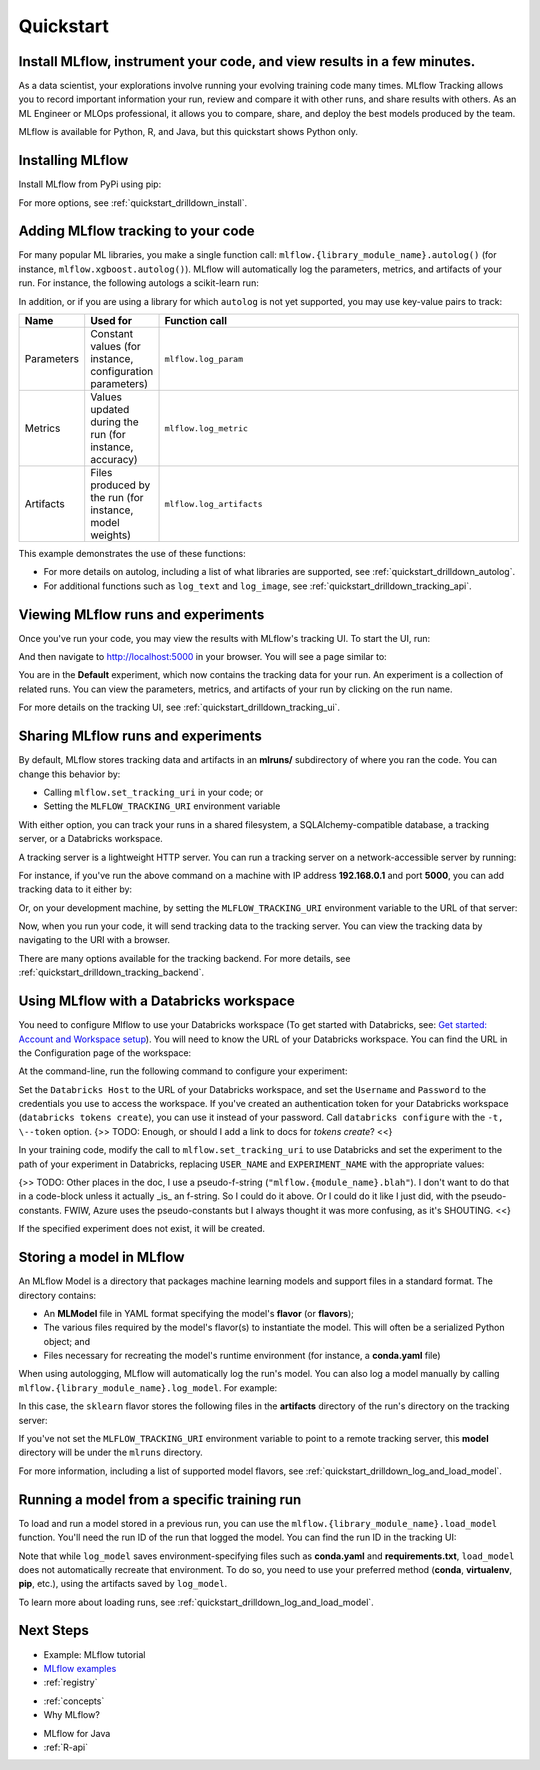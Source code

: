 .. _quickstart:

Quickstart
==========

Install MLflow, instrument your code, and view results in a few minutes.
--------------------------------------------------------------------------------

As a data scientist, your explorations involve running your evolving training code many times. MLflow Tracking allows you to record important information your run, review and compare it with other runs, and share results with others. As an ML Engineer or MLOps professional, it allows you to compare, share, and deploy the best models produced by the team. 

.. image:: _static/images/quickstart_tracking_overview.png
    :width: 800px
    :align: center

MLflow is available for Python, R, and Java, but this quickstart shows Python only.

..
    - For a quickstart in R, see :ref:`quickstart_r`.
    - For a quicstart in Java, see :ref:`quickstart_java`.
    Task: https://databricks.atlassian.net/browse/DOC-8674?atlOrigin=eyJpIjoiNjg5ZmYxODUzNjYxNDQzY2FjYTUxMTYyMDE4ZWFjNGQiLCJwIjoiaiJ9



Installing MLflow
-----------------

Install MLflow from PyPi using pip:

.. code-section::

    .. code-block:: shell

        pip install mlflow

For more options, see :ref:`quickstart_drilldown_install`. 

Adding MLflow tracking to your code
-----------------------------------

For many popular ML libraries, you make a single function call: ``mlflow.{library_module_name}.autolog()`` (for instance, ``mlflow.xgboost.autolog()``). MLflow will automatically log the parameters, metrics, and artifacts of your run. For instance, the following autologs a scikit-learn run:

.. code-section::

    .. code-block:: python

        import mlflow

        from sklearn.model_selection import train_test_split
        from sklearn.datasets import load_diabetes
        from sklearn.ensemble import RandomForestRegressor

        mlflow.sklearn.autolog()

        db = load_diabetes()
        X_train, X_test, y_train, y_test = train_test_split(db.data, db.target)

        # Create and train models.
        rf = RandomForestRegressor(n_estimators=100, max_depth=6, max_features=3)
        rf.fit(X_train, y_train)

        # Use the model to make predictions on the test dataset.
        predictions = rf.predict(X_test)

In addition, or if you are using a library for which ``autolog`` is not yet supported, you may use key-value pairs to track:

.. list-table::
   :widths: 10 10 80 
   :header-rows: 1

   * - Name
     - Used for
     - Function call
   * - Parameters
     - Constant values (for instance, configuration parameters)
     - ``mlflow.log_param``
   * - Metrics
     - Values updated during the run (for instance, accuracy)
     - ``mlflow.log_metric``
   * - Artifacts
     - Files produced by the run (for instance, model weights)
     - ``mlflow.log_artifacts``

This example demonstrates the use of these functions:

.. code-section::
    .. code-block:: python

        import os
        from random import random, randint
        from mlflow import log_metric, log_param, log_artifacts

        if __name__ == "__main__":
            # Log a parameter (key-value pair)
            log_param("config_value", randint(0, 100))

            # Log a metric; metrics can be updated throughout the run
            log_metric("accuracy", random() / 2.0)
            log_metric("accuracy", random() + 0.1)
            log_metric("accuracy", random() + 0.2)

            # Log an artifact (output file)
            if not os.path.exists("outputs"):
                os.makedirs("outputs")
            with open("outputs/test.txt", "w") as f:
                f.write("hello world!")
            log_artifacts("outputs")

- For more details on autolog, including a list of what libraries are supported, see :ref:`quickstart_drilldown_autolog`. 
- For additional functions such as ``log_text`` and ``log_image``, see :ref:`quickstart_drilldown_tracking_api`.

Viewing MLflow runs and experiments
-----------------------------------

Once you've run your code, you may view the results with MLflow's tracking UI. To start the UI, run:

.. code-section::

    .. code-block:: shell

        mlflow ui

And then navigate to http://localhost:5000 in your browser. You will see a page similar to:

.. image:: _static/images/quickstart_ui_screenshot.png
    :width: 800px
    :align: center
.. 

You are in the **Default** experiment, which now contains the tracking data for your run. An experiment is a collection of related runs. You can view the parameters, metrics, and artifacts of your run by clicking on the run name. 

For more details on the tracking UI, see :ref:`quickstart_drilldown_tracking_ui`.

Sharing MLflow runs and experiments
-----------------------------------

By default, MLflow stores tracking data and artifacts in an **mlruns/** subdirectory of where you ran the code. You can change this behavior by:

- Calling ``mlflow.set_tracking_uri`` in your code; or
- Setting the ``MLFLOW_TRACKING_URI`` environment variable 

With either option, you can track your runs in a shared filesystem, a SQLAlchemy-compatible database, a tracking server, or a Databricks workspace.

A tracking server is a lightweight HTTP server. You can run a tracking server on a network-accessible server by running:

.. code-section::

    .. code-block:: shell

        mlflow server

For instance, if you've run the above command on a machine with IP address **192.168.0.1** and port **5000**, you can add tracking data to it either by:

.. code-section:: 

    .. code-block:: python

        mlflow.set_tracking_uri("http://192.168.0.1:5000")
        mlflow.autolog() # Or other tracking functions
        
Or, on your development machine, by setting the ``MLFLOW_TRACKING_URI`` environment variable to the URL of that server:

.. code-section::

    .. code-block:: shell

        export MLFLOW_TRACKING_URI=http://192.168.0.1:5000

Now, when you run your code, it will send tracking data to the tracking server. You can view the tracking data by navigating to the URI with a browser.

There are many options available for the tracking backend. For more details, see :ref:`quickstart_drilldown_tracking_backend`.


Using MLflow with a Databricks workspace
----------------------------------------

You need to configure Mlflow to use your Databricks workspace (To get started with Databricks, see: `Get started: Account and Workspace setup <https://docs.databricks.com/getting-started/index.html>`_). You will need to know the URL of your Databricks workspace. You can find the URL in the Configuration page of the workspace:

.. image:: _static/images/quickstart_databricks_workspace_url.png
    :width: 800px
    :align: center

At the command-line, run the following command to configure your experiment: 

.. code-section::

    .. code-block:: shell

        databricks configure

Set the ``Databricks Host`` to the URL of your Databricks workspace, and set the ``Username`` and ``Password`` to the credentials you use to access the workspace. If you've created an authentication token for your Databricks workspace (``databricks tokens create``), you can use it instead of your password. Call ``databricks configure`` with the ``-t, \--token`` option. {>> TODO: Enough, or should I add a link to docs for `tokens create`? <<}

In your training code, modify the call to ``mlflow.set_tracking_uri`` to use Databricks and set the experiment to the path of your experiment in Databricks, replacing ``USER_NAME`` and ``EXPERIMENT_NAME`` with the appropriate values:

.. code-section::

    .. code-block:: python

        mlflow.set_tracking_uri("databricks")
        mlflow.set_experiment("/Users/USER_NAME/EXPERIMENT_NAME")

{>> TODO: Other places in the doc, I use a pseudo-f-string (``"mlflow.{module_name}.blah"``). I don't want to do that in a code-block unless it actually _is_ an f-string. So I could do it above. Or I could do it like I just did, with the pseudo-constants. FWIW, Azure uses the pseudo-constants but I always thought it was more confusing, as it's SHOUTING. <<}

If the specified experiment does not exist, it will be created.

Storing a model in MLflow
--------------------------

An MLflow Model is a directory that packages machine learning models and support files in a standard format. The directory contains:

- An **MLModel** file in YAML format specifying the model's **flavor** (or **flavors**);
- The various files required by the model's flavor(s) to instantiate the model. This will often be a serialized Python object; and
- Files necessary for recreating the model's runtime environment (for instance, a **conda.yaml** file)

When using autologging, MLflow will automatically log the run's model. You can also log a model manually by calling ``mlflow.{library_module_name}.log_model``. For example:

.. code-section::

    .. code-block:: python

        import mlflow

        from sklearn.model_selection import train_test_split
        from sklearn.datasets import load_diabetes
        from sklearn.ensemble import RandomForestRegressor

        db = load_diabetes()
        X_train, X_test, y_train, y_test = train_test_split(db.data, db.target)

        # Create and train models.
        rf = RandomForestRegressor(n_estimators=100, max_depth=6, max_features=3)
        rf.fit(X_train, y_train)

        # Use the model to make predictions on the test dataset.
        predictions = rf.predict(X_test)
        print(predictions)

        mlflow.sklearn.log_model(rf, "model")

In this case, the ``sklearn`` flavor stores the following files in the **artifacts** directory of the run's directory on the tracking server:

.. code-section:: 

    .. code-block:: shell

        model/
        |-- MLmodel
        |-- conda.yaml
        |-- model.pkl
        |-- python_env.yaml
        |-- requirements.txt

If you've not set the ``MLFLOW_TRACKING_URI`` environment variable to point to a remote tracking server, this **model** directory will be under the ``mlruns`` directory.

For more information, including a list of supported model flavors, see :ref:`quickstart_drilldown_log_and_load_model`.

Running a model from a specific training run
---------------------------------------------------------

To load and run a model stored in a previous run, you can use the ``mlflow.{library_module_name}.load_model`` function. You'll need the run ID of the run that logged the model. You can find the run ID in the tracking UI:

.. image:: _static/images/quickstart_run_id.png
    :width: 100pt
    :align: center

.. code-section::

    .. code-block:: python

        import mlflow

        from sklearn.model_selection import train_test_split
        from sklearn.datasets import load_diabetes

        db = load_diabetes()
        X_train, X_test, y_train, y_test = train_test_split(db.data, db.target)

        model = mlflow.sklearn.load_model("runs:/97f4e98c5f3645c8acd800cbddf5f6da/model")
        predictions = model.predict(X_test)
        print(predictions)

Note that while ``log_model`` saves environment-specifying files such as **conda.yaml** and **requirements.txt**, ``load_model`` does not automatically recreate that environment. To do so, you need to use your preferred method (**conda**, **virtualenv**, **pip**, etc.), using the artifacts saved by ``log_model``. 

To learn more about loading runs, see :ref:`quickstart_drilldown_log_and_load_model`.

Next Steps
----------
.. 
    First, code:

- Example: MLflow tutorial
- `MLflow examples <https:../../examples#readme>`_

- :ref:`registry`

.. 
    More top-down-y stuff

- :ref:`concepts`
- Why MLflow?
  
.. 
    Java & R stuff

- MLflow for Java
- :ref:`R-api`
